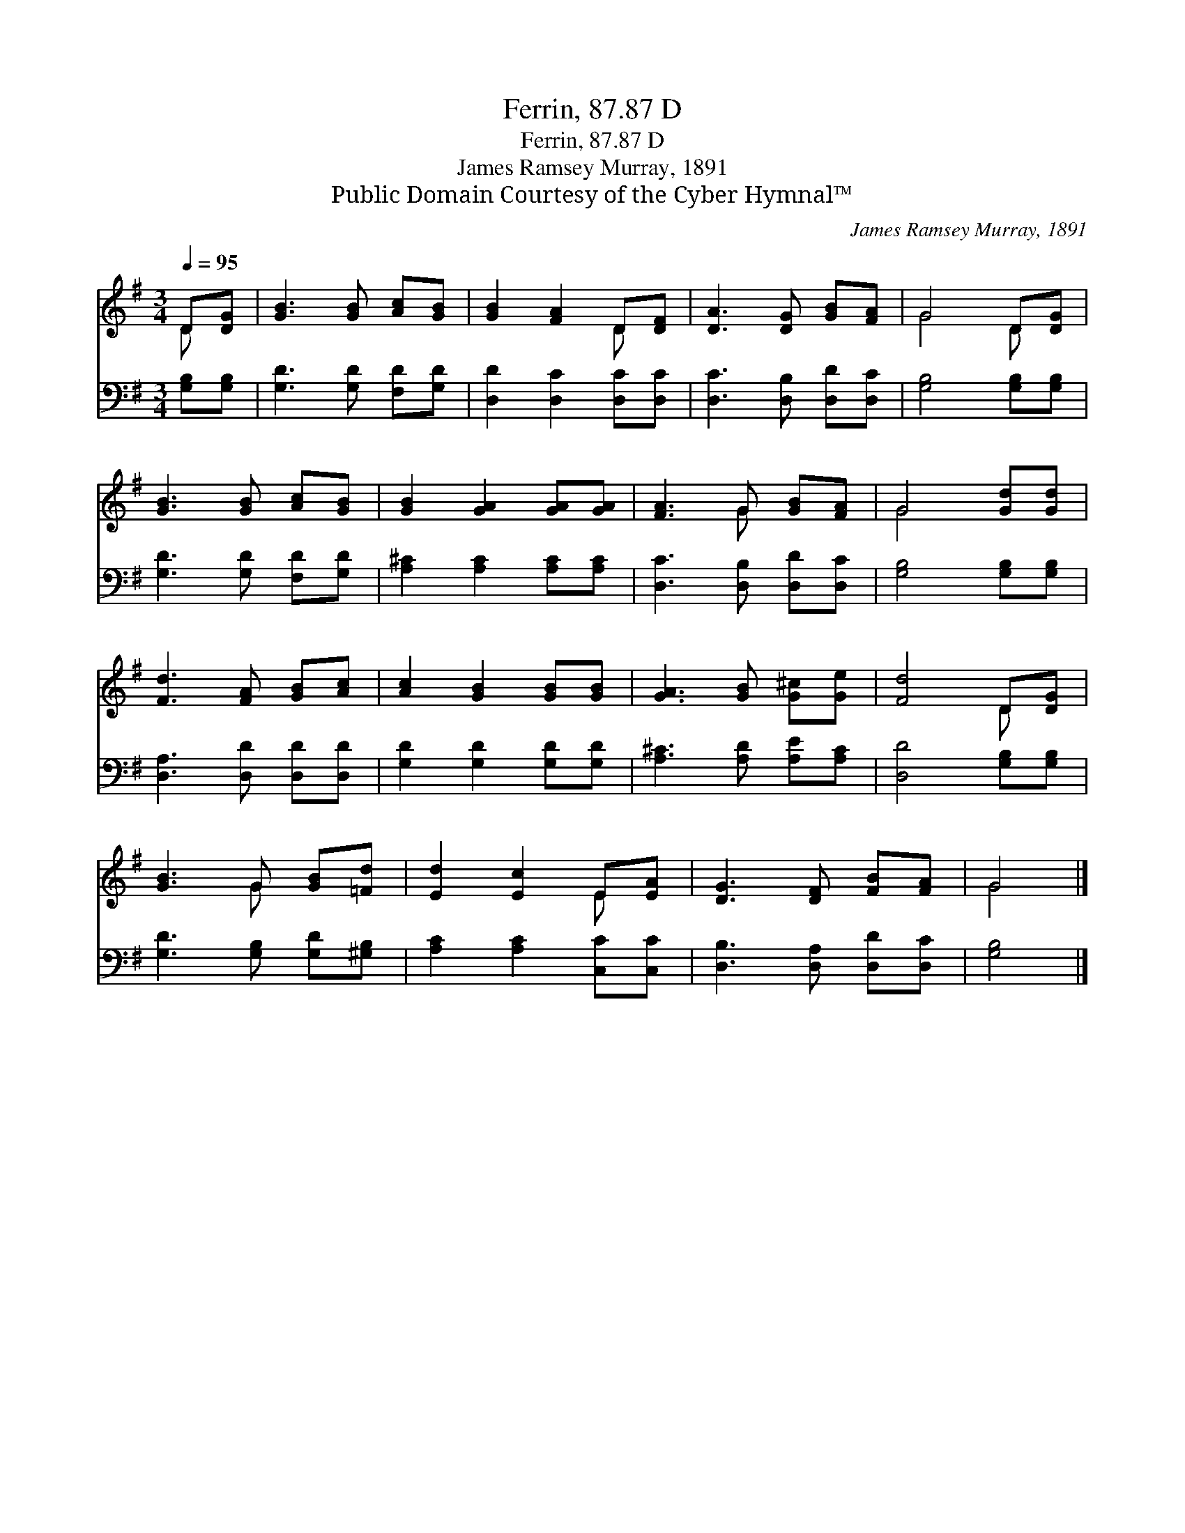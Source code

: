 X:1
T:Ferrin, 87.87 D
T:Ferrin, 87.87 D
T:James Ramsey Murray, 1891
T:Public Domain Courtesy of the Cyber Hymnal™
C:James Ramsey Murray, 1891
Z:Public Domain
Z:Courtesy of the Cyber Hymnal™
%%score ( 1 2 ) 3
L:1/8
Q:1/4=95
M:3/4
K:G
V:1 treble 
V:2 treble 
V:3 bass 
V:1
 D[DG] | [GB]3 [GB] [Ac][GB] | [GB]2 [FA]2 D[DF] | [DA]3 [DG] [GB][FA] | G4 D[DG] | %5
 [GB]3 [GB] [Ac][GB] | [GB]2 [GA]2 [GA][GA] | [FA]3 G [GB][FA] | G4 [Gd][Gd] | %9
 [Fd]3 [FA] [GB][Ac] | [Ac]2 [GB]2 [GB][GB] | [GA]3 [GB] [G^c][Ge] | [Fd]4 D[DG] | %13
 [GB]3 G [GB][=Fd] | [Ed]2 [Ec]2 E[EA] | [DG]3 [DF] [FB][FA] | G4 |] %17
V:2
 D x | x6 | x4 D x | x6 | G4 D x | x6 | x6 | x3 G x2 | G4 x2 | x6 | x6 | x6 | x4 D x | x3 G x2 | %14
 x4 E x | x6 | G4 |] %17
V:3
 [G,B,][G,B,] | [G,D]3 [G,D] [F,D][G,D] | [D,D]2 [D,C]2 [D,C][D,C] | [D,C]3 [D,B,] [D,D][D,C] | %4
 [G,B,]4 [G,B,][G,B,] | [G,D]3 [G,D] [F,D][G,D] | [A,^C]2 [A,C]2 [A,C][A,C] | %7
 [D,C]3 [D,B,] [D,D][D,C] | [G,B,]4 [G,B,][G,B,] | [D,A,]3 [D,D] [D,D][D,D] | %10
 [G,D]2 [G,D]2 [G,D][G,D] | [A,^C]3 [A,D] [A,E][A,C] | [D,D]4 [G,B,][G,B,] | %13
 [G,D]3 [G,B,] [G,D][^G,B,] | [A,C]2 [A,C]2 [C,C][C,C] | [D,B,]3 [D,A,] [D,D][D,C] | [G,B,]4 |] %17

